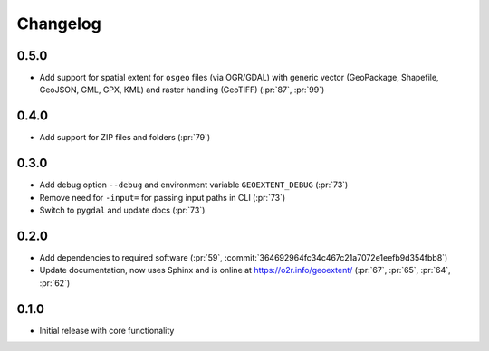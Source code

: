 
Changelog
=========

0.5.0
^^^^^
- Add support for spatial extent for ``osgeo`` files (via OGR/GDAL) with generic vector (GeoPackage, Shapefile, GeoJSON, GML, GPX, KML) and raster handling (GeoTIFF) (:pr:`87`, :pr:`99`)

0.4.0
^^^^^
- Add support for ZIP files and folders (:pr:`79`)

0.3.0
^^^^^

- Add debug option ``--debug`` and environment variable ``GEOEXTENT_DEBUG`` (:pr:`73`)
- Remove need for ``-input=`` for passing input paths in CLI (:pr:`73`)
- Switch to ``pygdal`` and update docs (:pr:`73`)

0.2.0
^^^^^

- Add dependencies to required software (:pr:`59`, :commit:`364692964fc34c467c21a7072e1eefb9d354fbb8`)
- Update documentation, now uses Sphinx and is online at https://o2r.info/geoextent/ (:pr:`67`, :pr:`65`, :pr:`64`, :pr:`62`)

0.1.0
^^^^^

- Initial release with core functionality
